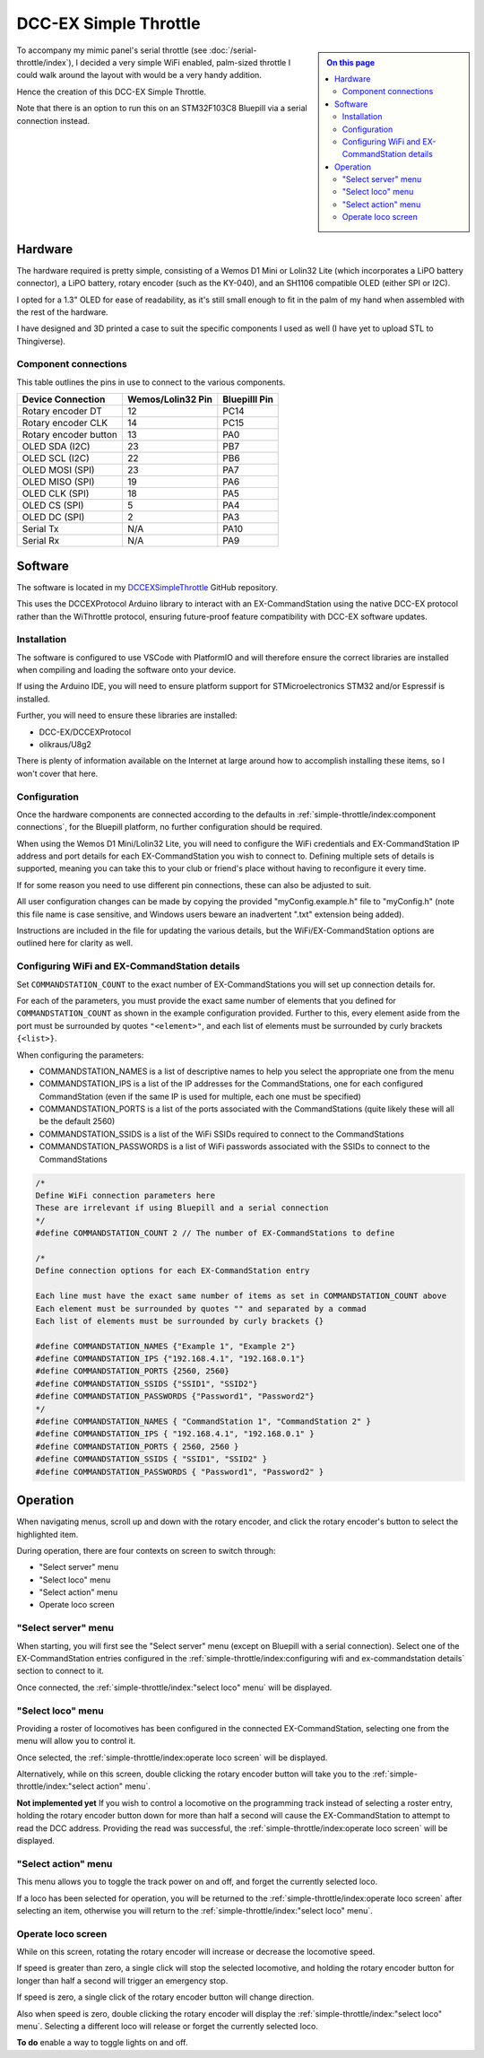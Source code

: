 **********************
DCC-EX Simple Throttle
**********************

.. sidebar::

  .. contents:: On this page
      :depth: 2
      :local:

To accompany my mimic panel's serial throttle (see :doc:`/serial-throttle/index`), I decided a very simple WiFi enabled, palm-sized throttle I could walk around the layout with would be a very handy addition.

Hence the creation of this DCC-EX Simple Throttle.

Note that there is an option to run this on an STM32F103C8 Bluepill via a serial connection instead.

Hardware
========

The hardware required is pretty simple, consisting of a Wemos D1 Mini or Lolin32 Lite (which incorporates a LiPO battery connector), a LiPO battery, rotary encoder (such as the KY-040), and an SH1106 compatible OLED (either SPI or I2C).

I opted for a 1.3" OLED for ease of readability, as it's still small enough to fit in the palm of my hand when assembled with the rest of the hardware.

I have designed and 3D printed a case to suit the specific components I used as well (I have yet to upload STL to Thingiverse).

Component connections
---------------------

This table outlines the pins in use to connect to the various components.

.. list-table:: 
  :widths: auto
  :header-rows: 1

  * - Device Connection
    - Wemos/Lolin32 Pin
    - Bluepilll Pin
  * - Rotary encoder DT
    - 12
    - PC14
  * - Rotary encoder CLK
    - 14
    - PC15
  * - Rotary encoder button
    - 13
    - PA0
  * - OLED SDA (I2C)
    - 23
    - PB7
  * - OLED SCL (I2C)
    - 22
    - PB6
  * - OLED MOSI (SPI)
    - 23
    - PA7
  * - OLED MISO (SPI)
    - 19
    - PA6
  * - OLED CLK (SPI)
    - 18
    - PA5
  * - OLED CS (SPI)
    - 5
    - PA4
  * - OLED DC (SPI)
    - 2
    - PA3
  * - Serial Tx
    - N/A
    - PA10
  * - Serial Rx
    - N/A
    - PA9

Software
========

The software is located in my `DCCEXSimpleThrottle <https://github.com/peteGSX-Projects/DCCEXSimpleThrottle>`_ GitHub repository.

This uses the DCCEXProtocol Arduino library to interact with an EX-CommandStation using the native DCC-EX protocol rather than the WiThrottle protocol, ensuring future-proof feature compatibility with DCC-EX software updates.

Installation
------------

The software is configured to use VSCode with PlatformIO and will therefore ensure the correct libraries are installed when compiling and loading the software onto your device.

If using the Arduino IDE, you will need to ensure platform support for STMicroelectronics STM32 and/or Espressif is installed.

Further, you will need to ensure these libraries are installed:

- DCC-EX/DCCEXProtocol
- olikraus/U8g2

There is plenty of information available on the Internet at large around how to accomplish installing these items, so I won't cover that here.

Configuration
-------------

Once the hardware components are connected according to the defaults in :ref:`simple-throttle/index:component connections`, for the Bluepill platform, no further configuration should be required.

When using the Wemos D1 Mini/Lolin32 Lite, you will need to configure the WiFi credentials and EX-CommandStation IP address and port details for each EX-CommandStation you wish to connect to. Defining multiple sets of details is supported, meaning you can take this to your club or friend's place without having to reconfigure it every time.

If for some reason you need to use different pin connections, these can also be adjusted to suit.

All user configuration changes can be made by copying the provided "myConfig.example.h" file to "myConfig.h" (note this file name is case sensitive, and Windows users beware an inadvertent ".txt" extension being added).

Instructions are included in the file for updating the various details, but the WiFi/EX-CommandStation options are outlined here for clarity as well.

Configuring WiFi and EX-CommandStation details
----------------------------------------------

Set ``COMMANDSTATION_COUNT`` to the exact number of EX-CommandStations you will set up connection details for.

For each of the parameters, you must provide the exact same number of elements that you defined for ``COMMANDSTATION_COUNT`` as shown in the example configuration provided. Further to this, every element aside from the port must be surrounded by quotes ``"<element>"``, and each list of elements must be surrounded by curly brackets ``{<list>}``.

When configuring the parameters:

- COMMANDSTATION_NAMES is a list of descriptive names to help you select the appropriate one from the menu
- COMMANDSTATION_IPS is a list of the IP addresses for the CommandStations, one for each configured CommandStation (even if the same IP is used for multiple, each one must be specified)
- COMMANDSTATION_PORTS is a list of the ports associated with the CommandStations (quite likely these will all be the default 2560)
- COMMANDSTATION_SSIDS is a list of the WiFi SSIDs required to connect to the CommandStations
- COMMANDSTATION_PASSWORDS is a list of WiFi passwords associated with the SSIDs to connect to the CommandStations

.. code-block:: c++

  /*
  Define WiFi connection parameters here
  These are irrelevant if using Bluepill and a serial connection
  */
  #define COMMANDSTATION_COUNT 2 // The number of EX-CommandStations to define

  /*
  Define connection options for each EX-CommandStation entry

  Each line must have the exact same number of items as set in COMMANDSTATION_COUNT above
  Each element must be surrounded by quotes "" and separated by a commad
  Each list of elements must be surrounded by curly brackets {}

  #define COMMANDSTATION_NAMES {"Example 1", "Example 2"}
  #define COMMANDSTATION_IPS {"192.168.4.1", "192.168.0.1"}
  #define COMMANDSTATION_PORTS {2560, 2560}
  #define COMMANDSTATION_SSIDS {"SSID1", "SSID2"}
  #define COMMANDSTATION_PASSWORDS {"Password1", "Password2"}
  */
  #define COMMANDSTATION_NAMES { "CommandStation 1", "CommandStation 2" }
  #define COMMANDSTATION_IPS { "192.168.4.1", "192.168.0.1" }
  #define COMMANDSTATION_PORTS { 2560, 2560 }
  #define COMMANDSTATION_SSIDS { "SSID1", "SSID2" }
  #define COMMANDSTATION_PASSWORDS { "Password1", "Password2" }

Operation
=========

When navigating menus, scroll up and down with the rotary encoder, and click the rotary encoder's button to select the highlighted item.

During operation, there are four contexts on screen to switch through:

- "Select server" menu
- "Select loco" menu
- "Select action" menu
- Operate loco screen

"Select server" menu
--------------------

When starting, you will first see the "Select server" menu (except on Bluepill with a serial connection). Select one of the EX-CommandStation entries configured in the :ref:`simple-throttle/index:configuring wifi and ex-commandstation details` section to connect to it.

Once connected, the :ref:`simple-throttle/index:"select loco" menu` will be displayed.

"Select loco" menu
------------------

Providing a roster of locomotives has been configured in the connected EX-CommandStation, selecting one from the menu will allow you to control it.

Once selected, the :ref:`simple-throttle/index:operate loco screen` will be displayed.

Alternatively, while on this screen, double clicking the rotary encoder button will take you to the :ref:`simple-throttle/index:"select action" menu`.

**Not implemented yet** If you wish to control a locomotive on the programming track instead of selecting a roster entry, holding the rotary encoder button down for more than half a second will cause the EX-CommandStation to attempt to read the DCC address. Providing the read was successful, the :ref:`simple-throttle/index:operate loco screen` will be displayed.

"Select action" menu
--------------------

This menu allows you to toggle the track power on and off, and forget the currently selected loco.

If a loco has been selected for operation, you will be returned to the :ref:`simple-throttle/index:operate loco screen` after selecting an item, otherwise you will return to the :ref:`simple-throttle/index:"select loco" menu`.

Operate loco screen
-------------------

While on this screen, rotating the rotary encoder will increase or decrease the locomotive speed.

If speed is greater than zero, a single click will stop the selected locomotive, and holding the rotary encoder button for longer than half a second will trigger an emergency stop.

If speed is zero, a single click of the rotary encoder button will change direction.

Also when speed is zero, double clicking the rotary encoder will display the :ref:`simple-throttle/index:"select loco" menu`. Selecting a different loco will release or forget the currently selected loco.


**To do** enable a way to toggle lights on and off.
